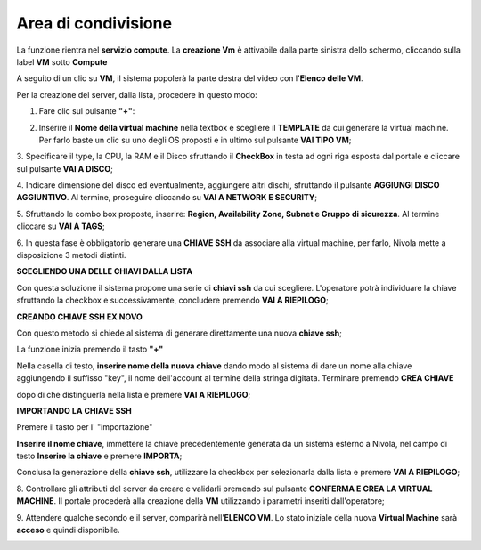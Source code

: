 .. _Area_di_condivisione:

**Area di condivisione**
===========================
La funzione rientra nel **servizio compute**. La **creazione Vm** è attivabile dalla parte
sinistra dello schermo, cliccando sulla label **VM** sotto **Compute**

.. image:: img/VM_innesco_crea.png

A seguito di un clic su **VM**, il sistema popolerà la
parte destra del video con l'**Elenco delle VM**.

.. image:: img/VM_Elenco.png

Per la creazione del server, dalla lista, procedere in questo modo:

1. Fare clic sul pulsante **"+"**:

.. image:: img/Add_VM.png

2. Inserire il **Nome della virtual machine** nella textbox e scegliere il **TEMPLATE**
   da cui generare la virtual machine. Per farlo baste un clic su uno degli OS proposti
   e in ultimo sul pulsante **VAI TIPO VM**;

.. image:: img/Template_VM.png

3. Specificare il type, la CPU, la RAM e il Disco sfruttando il **CheckBox** in testa ad ogni riga esposta
dal portale e cliccare sul pulsante **VAI A DISCO**;

.. image:: img/CpuRamDisco_VM.png

4. Indicare dimensione del disco ed eventualmente, aggiungere altri dischi,
sfruttando il pulsante **AGGIUNGI DISCO AGGIUNTIVO**. Al termine,
proseguire cliccando su **VAI A NETWORK E SECURITY**;

.. image:: img/Disco_VM.png

5. Sfruttando le combo box proposte, inserire: **Region, Availability Zone,
Subnet e Gruppo di sicurezza**.  Al termine cliccare su **VAI A TAGS**;

.. image:: img/Network_Security_VM.png


6. In questa fase è obbligatorio generare una **CHIAVE SSH** da associare alla
virtual machine, per farlo, Nivola mette a disposizione 3 metodi distinti.

**SCEGLIENDO UNA DELLE CHIAVI DALLA LISTA**

Con questa soluzione il sistema propone una serie di **chiavi ssh** da cui scegliere.
L'operatore potrà individuare la chiave sfruttando la checkbox
e successivamente, concludere premendo **VAI A RIEPILOGO**;

.. image:: img/key-ssh-selezionata-da-lista.png

**CREANDO CHIAVE SSH EX NOVO**

Con questo metodo si chiede al sistema di generare direttamente una
nuova **chiave ssh**;


La funzione inizia premendo il tasto **"+"**

.. image:: img/Add_VM.png

Nella casella di testo, **inserire nome della nuova chiave**
dando modo al sistema di dare un nome alla chiave
aggiungendo il suffisso "key", il nome dell'account al termine della stringa
digitata. Terminare premendo **CREA CHIAVE**

.. image:: img/Keyssh-ex-novo.png

dopo di che distinguerla nella lista e premere **VAI A RIEPILOGO**;

.. image:: img/key-ssh-selezionata-da-lista.png

**IMPORTANDO LA CHIAVE SSH**

Premere il tasto per l' "importazione"

.. image:: img/Crea-ssh-da-lista.png

**Inserire il nome chiave**, immettere la chiave precedentemente generata
da un sistema esterno a Nivola, nel campo di testo  **Inserire la chiave** e
premere **IMPORTA**;

.. image:: img/Importa-key-ssh.png

Conclusa la generazione della **chiave ssh**, utilizzare la checkbox per
selezionarla dalla lista e premere **VAI A RIEPILOGO**;

.. image:: img/key-ssh-selezionata-da-lista.png

8. Controllare gli attributi del server da creare
e validarli premendo sul pulsante **CONFERMA E CREA LA VIRTUAL MACHINE**.
Il portale procederà alla creazione della **VM** utilizzando i parametri
inseriti dall'operatore;

.. image:: img/Riepilogo_VM.png

9. Attendere qualche secondo e il server, comparirà nell’**ELENCO VM**.
Lo stato iniziale della nuova **Virtual Machine** sarà **acceso** e
quindi disponibile.


.. image:: img/VM-Lista-ready.png